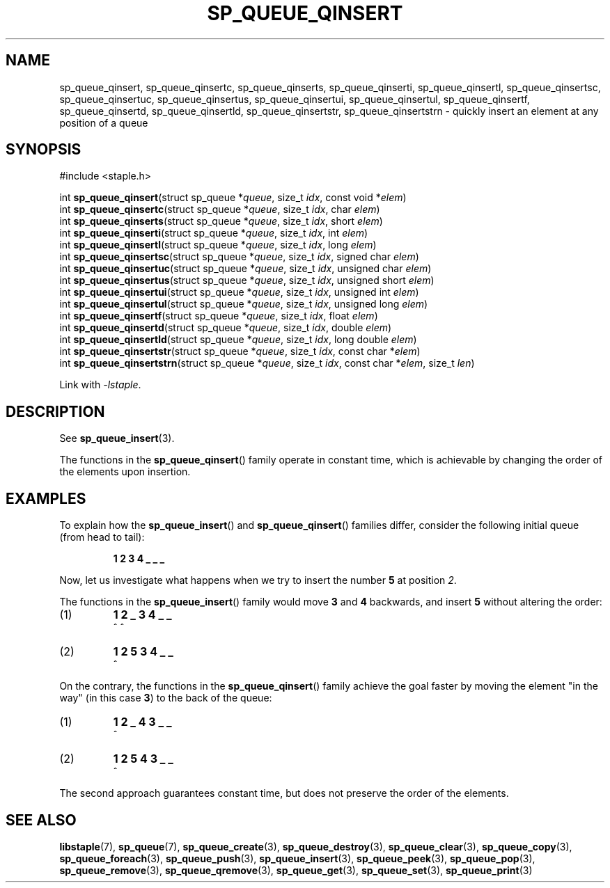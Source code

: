 .\"  Staple - A general-purpose data structure library in pure C89.
.\"  Copyright (C) 2021  Randoragon
.\" 
.\"  This library is free software; you can redistribute it and/or
.\"  modify it under the terms of the GNU Lesser General Public
.\"  License as published by the Free Software Foundation;
.\"  version 2.1 of the License.
.\" 
.\"  This library is distributed in the hope that it will be useful,
.\"  but WITHOUT ANY WARRANTY; without even the implied warranty of
.\"  MERCHANTABILITY or FITNESS FOR A PARTICULAR PURPOSE.  See the GNU
.\"  Lesser General Public License for more details.
.\" 
.\"  You should have received a copy of the GNU Lesser General Public
.\"  License along with this library; if not, write to the Free Software
.\"  Foundation, Inc., 51 Franklin Street, Fifth Floor, Boston, MA  02110-1301  USA
.\"--------------------------------------------------------------------------------
.TH SP_QUEUE_QINSERT 3 DATE "libstaple-VERSION"
.SH NAME
sp_queue_qinsert, sp_queue_qinsertc, sp_queue_qinserts,
sp_queue_qinserti, sp_queue_qinsertl, sp_queue_qinsertsc,
sp_queue_qinsertuc, sp_queue_qinsertus, sp_queue_qinsertui,
sp_queue_qinsertul, sp_queue_qinsertf, sp_queue_qinsertd,
sp_queue_qinsertld, sp_queue_qinsertstr, sp_queue_qinsertstrn \- quickly insert
an element at any position of a queue
.SH SYNOPSIS
.ad l
#include <staple.h>
.sp
int
.BR sp_queue_qinsert "(struct sp_queue"
.RI * queue ,
size_t
.IR idx ,
const void
.RI * elem )
.br
int
.BR sp_queue_qinsertc "(struct sp_queue"
.RI * queue ,
size_t
.IR idx ,
char
.IR elem )
.br
int
.BR sp_queue_qinserts "(struct sp_queue"
.RI * queue ,
size_t
.IR idx ,
short
.IR elem )
.br
int
.BR sp_queue_qinserti "(struct sp_queue"
.RI * queue ,
size_t
.IR idx ,
int
.IR elem )
.br
int
.BR sp_queue_qinsertl "(struct sp_queue"
.RI * queue ,
size_t
.IR idx ,
long
.IR elem )
.br
int
.BR sp_queue_qinsertsc "(struct sp_queue"
.RI * queue ,
size_t
.IR idx ,
signed char
.IR elem )
.br
int
.BR sp_queue_qinsertuc "(struct sp_queue"
.RI * queue ,
size_t
.IR idx ,
unsigned char
.IR elem )
.br
int
.BR sp_queue_qinsertus "(struct sp_queue"
.RI * queue ,
size_t
.IR idx ,
unsigned short
.IR elem )
.br
int
.BR sp_queue_qinsertui "(struct sp_queue"
.RI * queue ,
size_t
.IR idx ,
unsigned int
.IR elem )
.br
int
.BR sp_queue_qinsertul "(struct sp_queue"
.RI * queue ,
size_t
.IR idx ,
unsigned long
.IR elem )
.br
int
.BR sp_queue_qinsertf "(struct sp_queue"
.RI * queue ,
size_t
.IR idx ,
float
.IR elem )
.br
int
.BR sp_queue_qinsertd "(struct sp_queue"
.RI * queue ,
size_t
.IR idx ,
double
.IR elem )
.br
int
.BR sp_queue_qinsertld "(struct sp_queue"
.RI * queue ,
size_t
.IR idx ,
long double
.IR elem )
.br
int
.BR sp_queue_qinsertstr "(struct sp_queue"
.RI * queue ,
size_t
.IR idx ,
const char
.RI * elem )
.br
int
.BR sp_queue_qinsertstrn "(struct sp_queue"
.RI * queue ,
size_t
.IR idx ,
const char
.RI * elem ,
size_t
.IR len )
.sp
Link with \fI-lstaple\fP.
.ad
.SH DESCRIPTION
See
.BR sp_queue_insert (3).
.P
The functions in the
.BR sp_queue_qinsert ()
family operate in constant time, which is achievable by changing the order of
the elements upon insertion.
.SH EXAMPLES
To explain how the
.BR sp_queue_insert ()
and
.BR sp_queue_qinsert ()
families differ, consider the following initial queue (from head to tail):
.IP
.B 1 2 3 4 _ _ _
.P
Now, let us investigate what happens when we try to insert the number
.B 5
at position
.IR 2 .
.P
The functions in the
.BR sp_queue_insert ()
family would move
.BR 3 " and " 4
backwards, and insert
.B 5
without altering the order:
.IP (1)
.B 1 2 _ 3 4 _ _
.br
\h'6n'^ ^
.IP (2)
.B 1 2 5 3 4 _ _
.br
\h'4n'^
.P
On the contrary, the functions in the
.BR sp_queue_qinsert ()
family achieve the goal faster by moving the element "in the way" (in this case
.BR 3 )
to the back of the queue:
.IP (1)
.B 1 2 _ 4 3 _ _
.br
\h'8n'^
.IP (2)
.B 1 2 5 4 3 _ _
.br
\h'4n'^
.P
The second approach guarantees constant time, but does not preserve the order of
the elements.
.SH SEE ALSO
.ad l
.BR libstaple (7),
.BR sp_queue (7),
.BR sp_queue_create (3),
.BR sp_queue_destroy (3),
.BR sp_queue_clear (3),
.BR sp_queue_copy (3),
.BR sp_queue_foreach (3),
.BR sp_queue_push (3),
.BR sp_queue_insert (3),
.BR sp_queue_peek (3),
.BR sp_queue_pop (3),
.BR sp_queue_remove (3),
.BR sp_queue_qremove (3),
.BR sp_queue_get (3),
.BR sp_queue_set (3),
.BR sp_queue_print (3)

